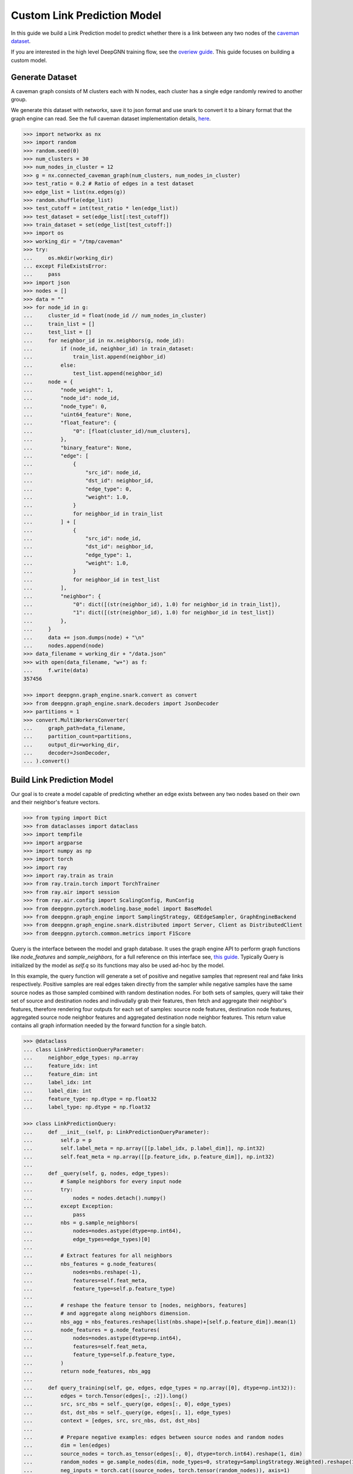 ****************************
Custom Link Prediction Model
****************************

In this guide we build a Link Prediction model to predict whether there is a link between any two nodes of the `caveman dataset <https://networkx.org/documentation/stable/reference/generated/networkx.generators.community.connected_caveman_graph.html?highlight=connected_caveman_graph#networkx.generators.community.connected_caveman_graph>`_.

If you are interested in the high level DeepGNN training flow, see the `overiew guide <quickstart.html>`_. This guide focuses on building a custom model.


Generate Dataset
================

A caveman graph consists of M clusters each with N nodes, each cluster has a single edge randomly rewired to another group.

We generate this dataset with networkx, save it to json format and use snark to convert it to a binary format that the graph engine can read. See the full caveman dataset implementation details, `here <../graph_engine/from_networkx.html>`_.

.. code-block:: python

    >>> import networkx as nx
    >>> import random
    >>> random.seed(0)
    >>> num_clusters = 30
    >>> num_nodes_in_cluster = 12
    >>> g = nx.connected_caveman_graph(num_clusters, num_nodes_in_cluster)
    >>> test_ratio = 0.2 # Ratio of edges in a test dataset
    >>> edge_list = list(nx.edges(g))
    >>> random.shuffle(edge_list)
    >>> test_cutoff = int(test_ratio * len(edge_list))
    >>> test_dataset = set(edge_list[:test_cutoff])
    >>> train_dataset = set(edge_list[test_cutoff:])
    >>> import os
    >>> working_dir = "/tmp/caveman"
    >>> try:
    ...     os.mkdir(working_dir)
    ... except FileExistsError:
    ...     pass
    >>> import json
    >>> nodes = []
    >>> data = ""
    >>> for node_id in g:
    ...     cluster_id = float(node_id // num_nodes_in_cluster)
    ...     train_list = []
    ...     test_list = []
    ...     for neighbor_id in nx.neighbors(g, node_id):
    ...         if (node_id, neighbor_id) in train_dataset:
    ...             train_list.append(neighbor_id)
    ...         else:
    ...             test_list.append(neighbor_id)
    ...     node = {
    ...         "node_weight": 1,
    ...         "node_id": node_id,
    ...         "node_type": 0,
    ...         "uint64_feature": None,
    ...         "float_feature": {
    ...             "0": [float(cluster_id)/num_clusters],
    ...         },
    ...         "binary_feature": None,
    ...         "edge": [
    ...             {
    ...                 "src_id": node_id,
    ...                 "dst_id": neighbor_id,
    ...                 "edge_type": 0,
    ...                 "weight": 1.0,
    ...             }
    ...             for neighbor_id in train_list
    ...         ] + [
    ...             {
    ...                 "src_id": node_id,
    ...                 "dst_id": neighbor_id,
    ...                 "edge_type": 1,
    ...                 "weight": 1.0,
    ...             }
    ...             for neighbor_id in test_list
    ...         ],
    ...         "neighbor": {
    ...             "0": dict([(str(neighbor_id), 1.0) for neighbor_id in train_list]),
    ...             "1": dict([(str(neighbor_id), 1.0) for neighbor_id in test_list])
    ...         },
    ...     }
    ...     data += json.dumps(node) + "\n"
    ...     nodes.append(node)
    >>> data_filename = working_dir + "/data.json"
    >>> with open(data_filename, "w+") as f:
    ...     f.write(data)
    357456

    >>> import deepgnn.graph_engine.snark.convert as convert
    >>> from deepgnn.graph_engine.snark.decoders import JsonDecoder
    >>> partitions = 1
    >>> convert.MultiWorkersConverter(
    ...     graph_path=data_filename,
    ...     partition_count=partitions,
    ...     output_dir=working_dir,
    ...     decoder=JsonDecoder,
    ... ).convert()


Build Link Prediction Model
===========================

Our goal is to create a model capable of predicting whether an edge exists between any two nodes based on their own and their neighbor's feature vectors.

.. code-block:: python

    >>> from typing import Dict
    >>> from dataclasses import dataclass
    >>> import tempfile
    >>> import argparse
    >>> import numpy as np
    >>> import torch
    >>> import ray
    >>> import ray.train as train
    >>> from ray.train.torch import TorchTrainer
    >>> from ray.air import session
    >>> from ray.air.config import ScalingConfig, RunConfig
    >>> from deepgnn.pytorch.modeling.base_model import BaseModel
    >>> from deepgnn.graph_engine import SamplingStrategy, GEEdgeSampler, GraphEngineBackend
    >>> from deepgnn.graph_engine.snark.distributed import Server, Client as DistributedClient
    >>> from deepgnn.pytorch.common.metrics import F1Score

Query is the interface between the model and graph database. It uses the graph engine API to perform graph functions like `node_features` and `sample_neighbors`, for a full reference on this interface see, `this guide <../graph_engine/overview>`_. Typically Query is initialized by the model as `self.q` so its functions may also be used ad-hoc by the model.

In this example, the query function will generate a set of positive and negative samples that represent real and fake links respectively. Positive samples are real edges taken directly from the sampler while negative samples have the same source nodes as those sampled combined with random destination nodes. For both sets of samples, query will take their set of source and destination nodes and indivudally grab their features, then fetch and aggregate their neighbor's features, therefore rendering four outputs for each set of samples: source node features, destination node features, aggregated source node neighbor features and aggregated destination node neighbor features. This return value contains all graph information needed by the forward function for a single batch.

.. code-block:: python

    >>> @dataclass
    ... class LinkPredictionQueryParameter:
    ...     neighbor_edge_types: np.array
    ...     feature_idx: int
    ...     feature_dim: int
    ...     label_idx: int
    ...     label_dim: int
    ...     feature_type: np.dtype = np.float32
    ...     label_type: np.dtype = np.float32

    >>> class LinkPredictionQuery:
    ...     def __init__(self, p: LinkPredictionQueryParameter):
    ...         self.p = p
    ...         self.label_meta = np.array([[p.label_idx, p.label_dim]], np.int32)
    ...         self.feat_meta = np.array([[p.feature_idx, p.feature_dim]], np.int32)
    ...
    ...     def _query(self, g, nodes, edge_types):
    ...         # Sample neighbors for every input node
    ...         try:
    ...             nodes = nodes.detach().numpy()
    ...         except Exception:
    ...             pass
    ...         nbs = g.sample_neighbors(
    ...             nodes=nodes.astype(dtype=np.int64),
    ...             edge_types=edge_types)[0]
    ...
    ...         # Extract features for all neighbors
    ...         nbs_features = g.node_features(
    ...             nodes=nbs.reshape(-1),
    ...             features=self.feat_meta,
    ...             feature_type=self.p.feature_type)
    ...
    ...         # reshape the feature tensor to [nodes, neighbors, features]
    ...         # and aggregate along neighbors dimension.
    ...         nbs_agg = nbs_features.reshape(list(nbs.shape)+[self.p.feature_dim]).mean(1)
    ...         node_features = g.node_features(
    ...             nodes=nodes.astype(dtype=np.int64),
    ...             features=self.feat_meta,
    ...             feature_type=self.p.feature_type,
    ...         )
    ...         return node_features, nbs_agg
    ...
    ...     def query_training(self, ge, edges, edge_types = np.array([0], dtype=np.int32)):
    ...         edges = torch.Tensor(edges[:, :2]).long()
    ...         src, src_nbs = self._query(ge, edges[:, 0], edge_types)
    ...         dst, dst_nbs = self._query(ge, edges[:, 1], edge_types)
    ...         context = [edges, src, src_nbs, dst, dst_nbs]
    ...
    ...         # Prepare negative examples: edges between source nodes and random nodes
    ...         dim = len(edges)
    ...         source_nodes = torch.as_tensor(edges[:, 0], dtype=torch.int64).reshape(1, dim)
    ...         random_nodes = ge.sample_nodes(dim, node_types=0, strategy=SamplingStrategy.Weighted).reshape(1, dim)
    ...         neg_inputs = torch.cat((source_nodes, torch.tensor(random_nodes)), axis=1)
    ...         src, src_nbs = self._query(ge, neg_inputs[:, 0], edge_types)
    ...         dst, dst_nbs = self._query(ge, neg_inputs[:, 1], edge_types)
    ...         context += [edges, src, src_nbs, dst, dst_nbs]
    ...
    ...         return context


The model init and forward look the same as any other pytorch model, though instead of inhereting `torch.nn.Module`, we base off of `deepgnn.pytorch.modeling.base_model.BaseModel` which itself is a torch module with DeepGNN's specific interface. The forward function is expected to return three values: the batch loss, the model predictions for the given nodes and the expected labels for the given nodes.

In this example,

* `get_score` estimates the likelihood of a link existing between the nodes given. It accomplishes this by taking the difference between source and destination node features and aggregating these results. The final output is maped to `[0, 1]` interval with a sigmoid function. This function is used by `forward` as a helper function.
* `forward` scores the connection likelihood for the positive and negative samples given and computes the loss as the sum of binary cross entropies of each sample set. The intuition behind this algorithm is the feature difference for nodes in the same cluster should be `0` while nodes from different clusters should be strictly larger than `0`.
* `metric` is specified in init and is used to determine the accuracy of the model based on the model predictions and expected labels returned by `forward`. Here we use the F1Score to evaluate the model, which is the simple binary accuracy.

.. code-block:: python

    >>> class LinkPrediction(BaseModel):
    ...     def __init__(self, q_param):
    ...         super().__init__(
    ...             feature_type=q_param.feature_type,
    ...             feature_idx=q_param.feature_idx,
    ...             feature_dim=q_param.feature_dim,
    ...             feature_enc=None
    ...         )
    ...         self.feat_dim = q_param.feature_dim
    ...         self.embed_dim = 16
    ...         self.encode = torch.nn.Parameter(torch.FloatTensor(self.embed_dim, 2 * self.feat_dim))
    ...         self.weight = torch.nn.Parameter(torch.FloatTensor(1, self.embed_dim))
    ...         torch.nn.init.xavier_uniform(self.weight)
    ...         torch.nn.init.xavier_uniform(self.encode)
    ...
    ...         self.metric = F1Score()
    ...
    ...     def get_score(self, context: torch.Tensor, edge_types: np.array):
    ...         edges, src, src_nbs, dst, dst_nbs = context
    ...         src, src_nbs, dst, dst_nbs = [v.detach().numpy() for v in (src, src_nbs, dst, dst_nbs)]
    ...
    ...         diff, diff_nbs = np.fabs(dst-src), np.fabs(dst_nbs-src_nbs)
    ...         final = np.concatenate((diff, diff_nbs), axis=1)
    ...
    ...         embed = self.encode.mm(torch.tensor(final).t())
    ...         score = self.weight.mm(embed)
    ...         return torch.sigmoid(score)
    ...
    ...     def forward(self, context: torch.Tensor, edge_types: np.array = np.array([0], dtype=np.int32)):
    ...         context = [v.squeeze(0) for v in context]
    ...         pos_label = self.get_score(context[:5], edge_types)
    ...         true_xent = torch.nn.functional.binary_cross_entropy(
    ...                 target=torch.ones_like(pos_label), input=pos_label, reduction="mean"
    ...             )
    ...
    ...         neg_label = self.get_score(context[5:], edge_types)
    ...         negative_xent = torch.nn.functional.binary_cross_entropy(
    ...             target=torch.zeros_like(neg_label), input=neg_label, reduction="mean"
    ...         )
    ...
    ...         loss = torch.sum(true_xent) + torch.sum(negative_xent)
    ...
    ...         pred = (torch.cat((pos_label.reshape((-1)), neg_label.reshape((-1)))) >= .5)
    ...         label = torch.cat((torch.ones_like(pos_label, dtype=bool).reshape((-1)), torch.zeros_like(neg_label, dtype=bool).reshape((-1))))
    ...         return loss, pred, label

Training Loop
=============

.. code-block:: python

    >>> def train_func(config: Dict):
    ...     # Set random seed
    ...     train.torch.enable_reproducibility(seed=session.get_world_rank())
    ...
    ...     # Start server
    ...     address = "localhost:9999"
    ...     g = Server(address, config["data_dir"], 0, 1)
    ...
    ...     # Initialize the model and wrap it with Ray
    ...     p = LinkPredictionQueryParameter(
    ...             neighbor_edge_types=np.array([0], np.int32),
    ...             feature_idx=0,
    ...             feature_dim=2,
    ...             label_idx=1,
    ...             label_dim=1,
    ...     )
    ...     model = LinkPrediction(p)
    ...     model = train.torch.prepare_model(model)
    ...
    ...     # Initialize the optimizer and wrap it with Ray
    ...     optimizer = torch.optim.Adam(filter(lambda p: p.requires_grad, model.parameters()), lr=.0001)
    ...     optimizer = train.torch.prepare_optimizer(optimizer)
    ...
    ...     # Define the loss function
    ...     loss_fn = nn.CrossEntropyLoss()
    ...
    ...     # Ray Dataset
    ...     cl = DistributedClient([address])
    ...     edge_batch_generator = (lambda: ray.data.from_numpy(cl.sample_edges(config["batch_size"], np.array([0], dtype=np.int32), SamplingStrategy.Weighted)) for _ in range(config[""] // config["batch_size"]))
    ...     pipe = DatasetPipeline.from_iterable(edge_batch_generator).repeat(config["n_epochs"])
    ...     q = LinkPredictionQuery(p)
    ...     def transform_batch(batch: list) -> dict:
    ...         return q.query_training(g, batch)  # When we reference the server g in transform, it uses Client instead
    ...     pipe = pipe.map_batches(transform_batch)
    ...
    ...     # Execute the training loop
    ...     model.train()
    ...     for epoch, epoch_pipe in enumerate(pipe.iter_epochs()):
    ...         epoch_pipe = epoch_pipe.random_shuffle_each_window()
    ...         for i, batch in enumerate(epoch_pipe.iter_torch_batches(batch_size=config["batch_size"])):
    ...             scores = model(batch)
    ...             labels = batch["labels"][batch["input_mask"]].flatten()
    ...             loss = loss_fn(scores.type(torch.float32), labels)
    ...             optimizer.zero_grad()
    ...             loss.backward()
    ...             optimizer.step()
    ...
    ...             session.report({"metric": (scores.argmax(1) == labels).float().mean(), "loss": loss.item()})
    ...
    ...     torch.save(model.state_dict(), config["model_dir"])

Train
=====

Finally we train the model to predict whether an edge exists between any two nodes to via run_dist. We expect the loss to decrease with epochs, the number of epochs and learning rate can be adjusted to better achieve this.

.. code-block:: python

    >>> model_dir = tempfile.TemporaryDirectory()

    >>> ray.init()
    RayContext(...)
    >>> trainer = TorchTrainer(
    ...     train_func,
    ...     train_loop_config={
    ...         "batch_size": 64,
    ...         "data_dir": working_dir,
    ...         "n_epochs": 1,
    ...         "model_dir": f"{model_dir.name}/model.pt",
    ...     },
    ...     run_config=RunConfig(verbose=0),
    ...     scaling_config=ScalingConfig(num_workers=1, use_gpu=False, _max_cpu_fraction_per_node = 0.8),
    ... )
    >>> result = trainer.fit()
    >>> result.metrics["metric"]
    tensor(0.3021)
    >>> result.metrics["loss"]
    1.8100202083587646
